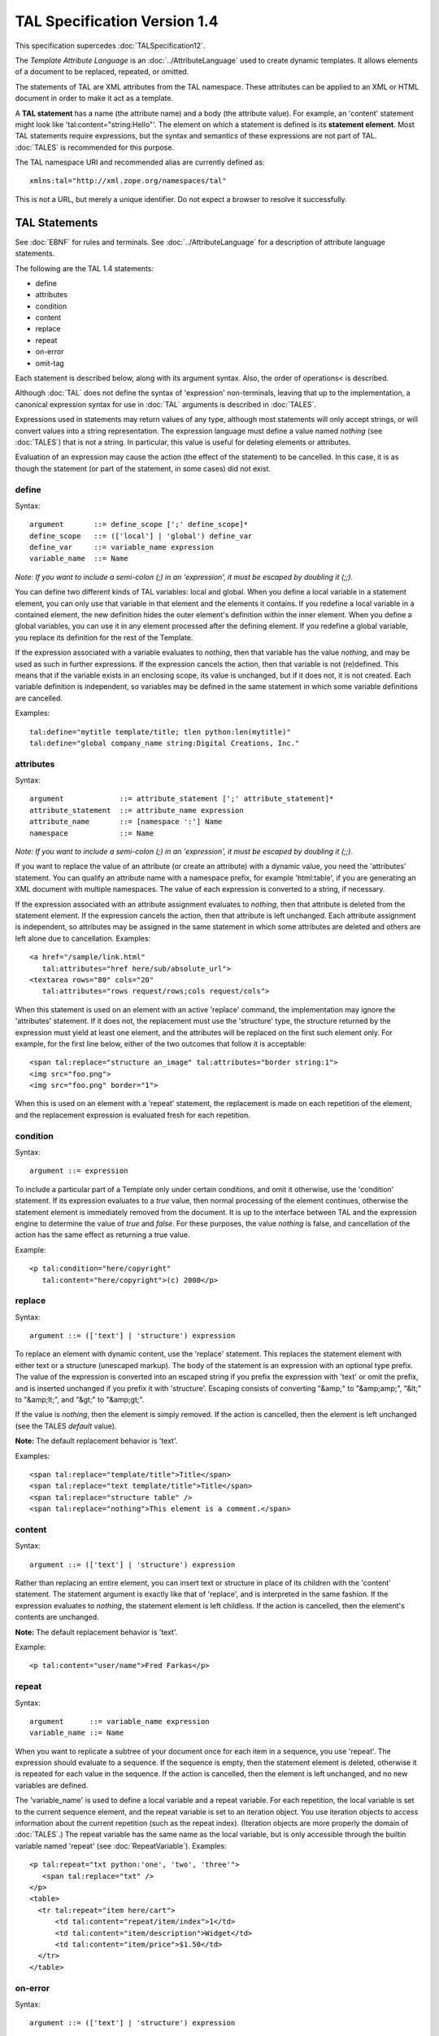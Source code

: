 ===============================
 TAL Specification Version 1.4
===============================

This specification supercedes :doc:`TALSpecification12`.

The *Template Attribute Language* is an :doc:`../AttributeLanguage`
used to create dynamic templates. It allows elements of a document to
be replaced, repeated, or omitted.

The statements of TAL are XML attributes from the TAL namespace. These
attributes can be applied to an XML or HTML document in order to make
it act as a template.

A **TAL statement** has a name (the attribute name) and a body (the
attribute value). For example, an 'content' statement might look like
'tal:content="string:Hello"'. The element on which a statement is
defined is its **statement element**. Most TAL statements require
expressions, but the syntax and semantics of these expressions are not
part of TAL. :doc:`TALES` is recommended for this purpose.

The TAL namespace URI and recommended alias are currently defined as::

  xmlns:tal="http://xml.zope.org/namespaces/tal"

This is not a URL, but merely a unique identifier. Do not expect a
browser to resolve it successfully.

TAL Statements
==============

See :doc:`EBNF` for rules and terminals. See :doc:`../AttributeLanguage` for a
description of attribute language statements.

The following are the TAL 1.4 statements:

- define
- attributes
- condition
- content
- replace
- repeat
- on-error
- omit-tag

Each statement is described below, along with its argument syntax.  Also,
the order of operations< is described.

Although :doc:`TAL` does not define the syntax of 'expression'
non-terminals, leaving that up to the implementation, a canonical
expression syntax for use in :doc:`TAL` arguments is described in :doc:`TALES`.

Expressions used in statements may return values of any type, although
most statements will only accept strings, or will convert values into
a string representation. The expression language must define a value
named *nothing* (see :doc:`TALES`) that is not a string. In particular,
this value is useful for deleting elements or attributes.

Evaluation of an expression may cause the action (the effect of the
statement) to be cancelled. In this case, it is as though the
statement (or part of the statement, in some cases) did not exist.

define
------

Syntax::

     argument       ::= define_scope [';' define_scope]*
     define_scope   ::= (['local'] | 'global') define_var
     define_var     ::= variable_name expression
     variable_name  ::= Name

*Note: If you want to include a semi-colon (;) in an
'expression', it must be escaped by doubling it (;;).*

You can define two different kinds of TAL variables: local and global.
When you define a local variable in a statement element, you can only
use that variable in that element and the elements it contains. If you
redefine a local variable in a contained element, the new definition
hides the outer element's definition within the inner element. When
you define a global variables, you can use it in any element processed
after the defining element. If you redefine a global variable, you
replace its definition for the rest of the Template.

If the expression associated with a variable evaluates to *nothing*,
then that variable has the value *nothing*, and may be used as such in
further expressions. If the expression cancels the action, then that
variable is not (re)defined. This means that if the variable exists in
an enclosing scope, its value is unchanged, but if it does not, it is
not created. Each variable definition is independent, so variables may
be defined in the same statement in which some variable definitions
are cancelled.

Examples::

        tal:define="mytitle template/title; tlen python:len(mytitle)"
        tal:define="global company_name string:Digital Creations, Inc."

attributes
----------

Syntax::

     argument             ::= attribute_statement [';' attribute_statement]*
     attribute_statement  ::= attribute_name expression
     attribute_name       ::= [namespace ':'] Name
     namespace            ::= Name

*Note: If you want to include a semi-colon (;) in an 'expression', it
must be escaped by doubling it (;;).*

If you want to replace the value of an attribute (or create an
attribute) with a dynamic value, you need the 'attributes' statement.
You can qualify an attribute name with a namespace prefix, for example
'html:table', if you are generating an XML document with multiple
namespaces. The value of each expression is converted to a string, if
necessary.

If the expression associated with an attribute assignment evaluates to
*nothing*, then that attribute is deleted from the statement element.
If the expression cancels the action, then that attribute is left
unchanged. Each attribute assignment is independent, so attributes may
be assigned in the same statement in which some attributes are deleted
and others are left alone due to cancellation. Examples::

      <a href="/sample/link.html"
         tal:attributes="href here/sub/absolute_url">
      <textarea rows="80" cols="20"
         tal:attributes="rows request/rows;cols request/cols">

When this statement is used on an element with an active 'replace'
command, the implementation may ignore the 'attributes' statement. If
it does not, the replacement must use the 'structure' type, the
structure returned by the expression must yield at least one element,
and the attributes will be replaced on the first such element only.
For example, for the first line below, either of the two outcomes that
follow it is acceptable::

      <span tal:replace="structure an_image" tal:attributes="border string:1">
      <img src="foo.png">
      <img src="foo.png" border="1">

When this is used on an element with a 'repeat' statement, the
replacement is made on each repetition of the element, and the
replacement expression is evaluated fresh for each repetition.

condition
---------

Syntax::

      argument ::= expression

To include a particular part of a Template only under certain
conditions, and omit it otherwise, use the 'condition' statement. If
its expression evaluates to a *true* value, then normal processing of
the element continues, otherwise the statement element is immediately
removed from the document. It is up to the interface between TAL and
the expression engine to determine the value of *true* and *false*.
For these purposes, the value *nothing* is false, and cancellation of
the action has the same effect as returning a true value.

Example::

        <p tal:condition="here/copyright"
           tal:content="here/copyright">(c) 2000</p>

replace
-------

Syntax::

      argument ::= (['text'] | 'structure') expression

To replace an element with dynamic content, use the 'replace'
statement. This replaces the statement element with either text or a
structure (unescaped markup). The body of the statement is an
expression with an optional type prefix. The value of the expression
is converted into an escaped string if you prefix the expression with
'text' or omit the prefix, and is inserted unchanged if you prefix it
with 'structure'. Escaping consists of converting "&amp;" to
"&amp;amp;", "&lt;" to "&amp;lt;", and "&gt;" to "&amp;gt;".

If the value is *nothing*, then the element is simply
removed.  If the action is cancelled, then the element is left
unchanged (see the TALES *default* value).

**Note:** The default replacement behavior is 'text'.

Examples::

      <span tal:replace="template/title">Title</span>
      <span tal:replace="text template/title">Title</span>
      <span tal:replace="structure table" />
      <span tal:replace="nothing">This element is a comment.</span>

content
-------

Syntax::

      argument ::= (['text'] | 'structure') expression

Rather than replacing an entire element, you can insert text or
structure in place of its children with the 'content' statement. The
statement argument is exactly like that of 'replace', and is
interpreted in the same fashion. If the expression evaluates to
*nothing*, the statement element is left childless. If the action is
cancelled, then the element's contents are unchanged.

**Note:** The default replacement behavior is 'text'.

Example::

        <p tal:content="user/name">Fred Farkas</p>

repeat
------

Syntax::

     argument      ::= variable_name expression
     variable_name ::= Name

When you want to replicate a subtree of your document once for each
item in a sequence, you use 'repeat'. The expression should evaluate
to a sequence. If the sequence is empty, then the statement element is
deleted, otherwise it is repeated for each value in the sequence. If
the action is cancelled, then the element is left unchanged, and no
new variables are defined.

The 'variable_name' is used to define a local variable and a repeat
variable. For each repetition, the local variable is set to the
current sequence element, and the repeat variable is set to an
iteration object. You use iteration objects to access information
about the current repetition (such as the repeat index). (Iteration
objects are more properly the domain of :doc:`TALES`.) The repeat
variable has the same name as the local variable, but is only
accessible through the builtin variable named 'repeat' (see
:doc:`RepeatVariable`). Examples::

      <p tal:repeat="txt python:'one', 'two', 'three'">
         <span tal:replace="txt" />
      </p>
      <table>
        <tr tal:repeat="item here/cart">
            <td tal:content="repeat/item/index">1</td>
            <td tal:content="item/description">Widget</td>
            <td tal:content="item/price">$1.50</td>
        </tr>
      </table>

on-error
--------

Syntax::

      argument ::= (['text'] | 'structure') expression

You can provide error handling for your document using 'on-error'.
When a TAL statement produces an error, the TAL interpreter searches
for an 'on-error' statement on the same element, then on the enclosing
element, and so forth. The first 'on-error' found is invoked. It is
treated as a 'content' statement.

The simplest sort of 'on-error' statement has a literal error string
or *nothing* for an expression. A more complex handler may call a
script that examines the error and either emits error text or raises
an exception to propagate the error outwards. See
:doc:`RenderErrorHandlingStrategies` for further information. Example::

      <p tal:on-error="string: Error! This paragraph is buggy!">
      My name is <span tal:replace="here/SlimShady" />.<br />
      (My login name is
      <b tal:on-error="string: Username is not defined!"
         tal:content="user">Unknown</b>)
      </p>

In the above example, if 'here/SlimShady' results in an error, the
'on-error' statement catches it and replaces the paragraph with the
string '"Error! This paragraph is buggy!"'. If 'here/SlimShady'
evaluates correctly, but there is an error evaluating 'user', then
'"Username is not defined!"' replaces 'Unknown', but the rest of the
paragraph is processed normally.

omit-tag
--------

Syntax::

      argument ::= ![expression]

To leave the contents of a tag in place while omitting the surrounding
start and end tag, use the 'omit-tag' statement. If its expression
evaluates to a *false* value, then normal processing of the element
continues. If the expression evaluates to a *true* value, or there is
no expression, the statement tag is replaced with its contents. It is
up to the interface between TAL and the expression engine to determine
the value of *true* and *false*. For these purposes, the value
*nothing* is false, and cancellation of the action has the same effect
as returning a false value.

Examples::

        <div tal:omit-tag="" comment="This tag will be removed">
        <i>...but this text will remain.</i>
        </div>

        <b tal:omit-tag="not:bold">I may not be bold.</b>

Order of Operations
===================

When there is only one TAL statement per element, the order in which
they are executed is simple. Starting with the root element, each
element's statements are executed, then each of its child elements is
visited, in order, to do the same.

Any combination of statements may appear on the same elements, except
that the 'content' and 'replace' statements may not appear together.

When an element has multiple statements, they are executed
in this order:

- 'define'
- 'condition'
- 'repeat'
- 'content' or 'replace'
- 'attributes'
- 'omit-tag'

Since the 'on-error' statement is only invoked when an error occurs,
it does not appear in the list.

The reasoning behind this ordering goes like this: You often want to
set up variables for use in other statements, so 'define' comes first.
The very next thing to do is decide whether this element will be
included at all, so 'condition' is next; since the condition may
depend on variables you just set, it comes after 'define'. It is
valuable be able to replace various parts of an element with different
values on each iteration of a repeat, so 'repeat' is next. It makes no
sense to replace attributes and then throw them away, so 'attributes'
is last. The remaining statements clash, because they each replace or
edit the statement element.

If you want to override this ordering, you must do so by enclosing the
element in another element, possibly 'div' or 'span', and placing some
of the statements on this new element. Examples::

        <p tal:define="x /a/long/path/from/the/root"
           tal:condition="x"
           tal:content="x/txt"
           tal:attributes="class x/class">Ex Text</p>


Comments
========

"the implementation may ignore." hmm. This is a spec, used only for
ZPT. But even if not, where is it documented for ZPT? or do i have to
experiment and the language is "what the machine accepts"?

..."interface between TAL and the expression engine"... This interface
has a)namespaces passed to METAL, b)exceptions returned to TAL,
c)agreements abt common variable names 'nothing', d) and objects
nothing, false etc. i would like to have it explicitly described and
also, if there is leeway in implementing the interface, where. TALES
does more than TAL describes and in the tutorials plenty more is
mentioned.

change/the element is left/the statement element is left/

MHudson (Feb 17, 2002 12:21 pm; Comment #1) *Editor Remark Requested* --
 TAL 1.4 includes several references to:
 If the expression _cancels_ the action...
 _cancellation_ of the action has the same effect as...

 The only reference I can find to the mechanism for cancellation is
 from TALES 1.2 where the path modifier (if) could _cancel_ an action.
 Since TALES 1.2 has been superceded by TALES 1.4 are there other
 mechanisms for cancellation or are these clauses now superceded?

MHudson (Feb 17, 2002 12:23 pm; Comment #2)  --
 TALES 1.4 mentioned above should be TALES 1.3 which removed the path
 modifers.

gotcha (Mar 22, 2002 11:10 am; Comment #3) *Editor Remark Requested* --
 It says:
        If you want to override this ordering, you must do so by enclosing
        the element in another element, possibly 'div' or 'span', and placing
        some of the statements on this new element.


 This sentence should be removed and replaced by something like:

 'tal:' prefixed elements are allowed and interpreted. Further, any 'tal:' prefixed element has a default 'tal:omit-tag' like behaviour.

 If you want to override this ordering, you can use 'tal:' prefixed
 elements.

 Example::

   <tal:formfields repeat="field python:form.get_fields()">
   <tal:fieldid define="fieldId python:field.getId()">
     <tal:m_formaterrorbyfield
         metal:use-macro="here/PT_macros/macros/formatErrorByField"
         condition="python:errorMap.has_key(fieldId)">
         <p class="errorMessage"
            tal:content="python:errorMap[fieldId].error_text"></p>
     </tal:m_formaterrorbyfield>
   </tal:fieldid>
   </tal:formfields>


Tobias Sun Feb 17 15:57:03 +0000 2008

  The text says, "It makes no sense to replace attributes and then
  throw them away, so attributes is last"; but in the list, "omit-tag"
  appears after "attributes". Wouldn't it make sense to note
  "omit-tag" before "attributes" (after define and repeat, possibly
  conflicting with replace)? If the omit condition is true, there
  wouldn't be any tag which could bear the attributes, right? (it
  might perfectly make sense to have attributes when the tag is *not*
  omitted).


FredDrake Fri May 7 08:59:51 -0400 2010

  This is a bug in the specification above (it's inconsistent):

  https://bugs.launchpad.net/zope.tal/+bug/430662

  A new version of the spec needs to be created and the
  implementations can be adjusted to suite should they determine that
  the new spec is acceptable. Some implementations may already support
  the recommended change.

